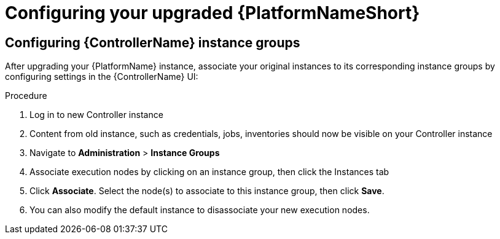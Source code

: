 [id="proc-configure-upgraded-aap_{context}"]

= Configuring your upgraded {PlatformNameShort}

== Configuring {ControllerName} instance groups

After upgrading your {PlatformName} instance, associate your original instances to its corresponding instance groups by configuring settings in the {ControllerName} UI:

.Procedure
. Log in to new Controller instance
. Content from old instance, such as credentials, jobs, inventories should now be visible on your Controller instance
. Navigate to *Administration* > *Instance Groups*
. Associate execution nodes by clicking on an instance group, then click the Instances tab
. Click *Associate*. Select the node(s) to associate to this instance group, then click *Save*.
. You can also modify the default instance to disassociate your new execution nodes.
